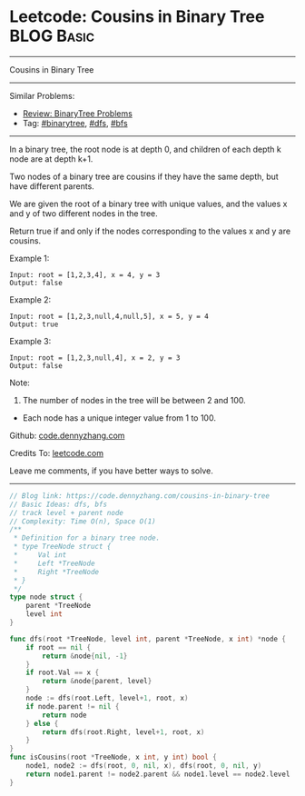 * Leetcode: Cousins in Binary Tree                               :BLOG:Basic:
#+STARTUP: showeverything
#+OPTIONS: toc:nil \n:t ^:nil creator:nil d:nil
:PROPERTIES:
:type:     binarytree, bfs, dfs
:END:
---------------------------------------------------------------------
Cousins in Binary Tree
---------------------------------------------------------------------
#+BEGIN_HTML
<a href="https://github.com/dennyzhang/code.dennyzhang.com/tree/master/problems/cousins-in-binary-tree"><img align="right" width="200" height="183" src="https://www.dennyzhang.com/wp-content/uploads/denny/watermark/github.png" /></a>
#+END_HTML
Similar Problems:
- [[https://code.dennyzhang.com/review-binarytree][Review: BinaryTree Problems]]
- Tag: [[https://code.dennyzhang.com/tag/binarytree][#binarytree]], [[https://code.dennyzhang.com/tag/dfs][#dfs]], [[https://code.dennyzhang.com/tag/bfs][#bfs]]
---------------------------------------------------------------------
In a binary tree, the root node is at depth 0, and children of each depth k node are at depth k+1.

Two nodes of a binary tree are cousins if they have the same depth, but have different parents.

We are given the root of a binary tree with unique values, and the values x and y of two different nodes in the tree.

Return true if and only if the nodes corresponding to the values x and y are cousins.

Example 1:
[[image-blog:Cousins in Binary Tree][https://raw.githubusercontent.com/dennyzhang/code.dennyzhang.com/master/problems/cousins-in-binary-tree/cousin-tree1.png]]
#+BEGIN_EXAMPLE
Input: root = [1,2,3,4], x = 4, y = 3
Output: false
#+END_EXAMPLE

Example 2:
[[image-blog:Cousins in Binary Tree][https://raw.githubusercontent.com/dennyzhang/code.dennyzhang.com/master/problems/cousins-in-binary-tree/cousin-tree2.png]]
#+BEGIN_EXAMPLE
Input: root = [1,2,3,null,4,null,5], x = 5, y = 4
Output: true
#+END_EXAMPLE

Example 3:
[[image-blog:Cousins in Binary Tree][https://raw.githubusercontent.com/dennyzhang/code.dennyzhang.com/master/problems/cousins-in-binary-tree/cousin-tree3.png]]
#+BEGIN_EXAMPLE
Input: root = [1,2,3,null,4], x = 2, y = 3
Output: false
#+END_EXAMPLE
 
Note:

1. The number of nodes in the tree will be between 2 and 100.
- Each node has a unique integer value from 1 to 100.
 
Github: [[https://github.com/dennyzhang/code.dennyzhang.com/tree/master/problems/cousins-in-binary-tree][code.dennyzhang.com]]

Credits To: [[https://leetcode.com/problems/cousins-in-binary-tree/description/][leetcode.com]]

Leave me comments, if you have better ways to solve.
---------------------------------------------------------------------
#+BEGIN_SRC go
// Blog link: https://code.dennyzhang.com/cousins-in-binary-tree
// Basic Ideas: dfs, bfs
// track level + parent node
// Complexity: Time O(n), Space O(1)
/**
 * Definition for a binary tree node.
 * type TreeNode struct {
 *     Val int
 *     Left *TreeNode
 *     Right *TreeNode
 * }
 */
type node struct {
    parent *TreeNode
    level int
}

func dfs(root *TreeNode, level int, parent *TreeNode, x int) *node {
    if root == nil {
        return &node{nil, -1}
    }
    if root.Val == x {
        return &node{parent, level}
    }
    node := dfs(root.Left, level+1, root, x)
    if node.parent != nil {
        return node
    } else {
        return dfs(root.Right, level+1, root, x)
    }
}
func isCousins(root *TreeNode, x int, y int) bool {
    node1, node2 := dfs(root, 0, nil, x), dfs(root, 0, nil, y)
    return node1.parent != node2.parent && node1.level == node2.level
}
#+END_SRC

#+BEGIN_HTML
<div style="overflow: hidden;">
<div style="float: left; padding: 5px"> <a href="https://www.linkedin.com/in/dennyzhang001"><img src="https://www.dennyzhang.com/wp-content/uploads/sns/linkedin.png" alt="linkedin" /></a></div>
<div style="float: left; padding: 5px"><a href="https://github.com/dennyzhang"><img src="https://www.dennyzhang.com/wp-content/uploads/sns/github.png" alt="github" /></a></div>
<div style="float: left; padding: 5px"><a href="https://www.dennyzhang.com/slack" target="_blank" rel="nofollow"><img src="https://www.dennyzhang.com/wp-content/uploads/sns/slack.png" alt="slack"/></a></div>
</div>
#+END_HTML
